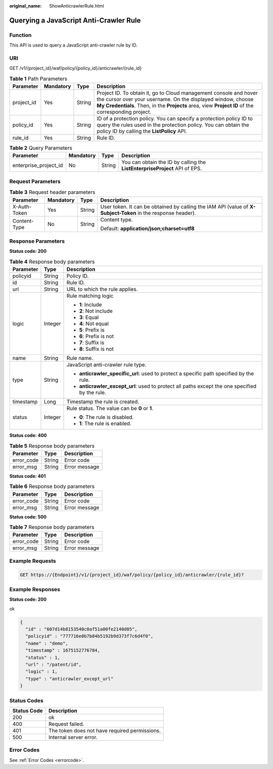 :original_name: ShowAnticrawlerRule.html

.. _ShowAnticrawlerRule:

Querying a JavaScript Anti-Crawler Rule
=======================================

Function
--------

This API is used to query a JavaScript anti-crawler rule by ID.

URI
---

GET /v1/{project_id}/waf/policy/{policy_id}/anticrawler/{rule_id}

.. table:: **Table 1** Path Parameters

   +------------+-----------+--------+-----------------------------------------------------------------------------------------------------------------------------------------------------------------------------------------------------------------------------------------+
   | Parameter  | Mandatory | Type   | Description                                                                                                                                                                                                                             |
   +============+===========+========+=========================================================================================================================================================================================================================================+
   | project_id | Yes       | String | Project ID. To obtain it, go to Cloud management console and hover the cursor over your username. On the displayed window, choose **My Credentials**. Then, in the **Projects** area, view **Project ID** of the corresponding project. |
   +------------+-----------+--------+-----------------------------------------------------------------------------------------------------------------------------------------------------------------------------------------------------------------------------------------+
   | policy_id  | Yes       | String | ID of a protection policy. You can specify a protection policy ID to query the rules used in the protection policy. You can obtain the policy ID by calling the **ListPolicy** API.                                                     |
   +------------+-----------+--------+-----------------------------------------------------------------------------------------------------------------------------------------------------------------------------------------------------------------------------------------+
   | rule_id    | Yes       | String | Rule ID.                                                                                                                                                                                                                                |
   +------------+-----------+--------+-----------------------------------------------------------------------------------------------------------------------------------------------------------------------------------------------------------------------------------------+

.. table:: **Table 2** Query Parameters

   +-----------------------+-----------+--------+----------------------------------------------------------------------------+
   | Parameter             | Mandatory | Type   | Description                                                                |
   +=======================+===========+========+============================================================================+
   | enterprise_project_id | No        | String | You can obtain the ID by calling the **ListEnterpriseProject** API of EPS. |
   +-----------------------+-----------+--------+----------------------------------------------------------------------------+

Request Parameters
------------------

.. table:: **Table 3** Request header parameters

   +-----------------+-----------------+-----------------+--------------------------------------------------------------------------------------------------------------+
   | Parameter       | Mandatory       | Type            | Description                                                                                                  |
   +=================+=================+=================+==============================================================================================================+
   | X-Auth-Token    | Yes             | String          | User token. It can be obtained by calling the IAM API (value of **X-Subject-Token** in the response header). |
   +-----------------+-----------------+-----------------+--------------------------------------------------------------------------------------------------------------+
   | Content-Type    | No              | String          | Content type.                                                                                                |
   |                 |                 |                 |                                                                                                              |
   |                 |                 |                 | Default: **application/json;charset=utf8**                                                                   |
   +-----------------+-----------------+-----------------+--------------------------------------------------------------------------------------------------------------+

Response Parameters
-------------------

**Status code: 200**

.. table:: **Table 4** Response body parameters

   +-----------------------+-----------------------+------------------------------------------------------------------------------------------------+
   | Parameter             | Type                  | Description                                                                                    |
   +=======================+=======================+================================================================================================+
   | policyid              | String                | Policy ID.                                                                                     |
   +-----------------------+-----------------------+------------------------------------------------------------------------------------------------+
   | id                    | String                | Rule ID.                                                                                       |
   +-----------------------+-----------------------+------------------------------------------------------------------------------------------------+
   | url                   | String                | URL to which the rule applies.                                                                 |
   +-----------------------+-----------------------+------------------------------------------------------------------------------------------------+
   | logic                 | Integer               | Rule matching logic                                                                            |
   |                       |                       |                                                                                                |
   |                       |                       | -  **1**: Include                                                                              |
   |                       |                       |                                                                                                |
   |                       |                       | -  **2**: Not include                                                                          |
   |                       |                       |                                                                                                |
   |                       |                       | -  **3**: Equal                                                                                |
   |                       |                       |                                                                                                |
   |                       |                       | -  **4**: Not equal                                                                            |
   |                       |                       |                                                                                                |
   |                       |                       | -  **5**: Prefix is                                                                            |
   |                       |                       |                                                                                                |
   |                       |                       | -  **6**: Prefix is not                                                                        |
   |                       |                       |                                                                                                |
   |                       |                       | -  **7**: Suffix is                                                                            |
   |                       |                       |                                                                                                |
   |                       |                       | -  **8**: Suffix is not                                                                        |
   +-----------------------+-----------------------+------------------------------------------------------------------------------------------------+
   | name                  | String                | Rule name.                                                                                     |
   +-----------------------+-----------------------+------------------------------------------------------------------------------------------------+
   | type                  | String                | JavaScript anti-crawler rule type.                                                             |
   |                       |                       |                                                                                                |
   |                       |                       | -  **anticrawler_specific_url**: used to protect a specific path specified by the rule.        |
   |                       |                       |                                                                                                |
   |                       |                       | -  **anticrawler_except_url**: used to protect all paths except the one specified by the rule. |
   +-----------------------+-----------------------+------------------------------------------------------------------------------------------------+
   | timestamp             | Long                  | Timestamp the rule is created.                                                                 |
   +-----------------------+-----------------------+------------------------------------------------------------------------------------------------+
   | status                | Integer               | Rule status. The value can be **0** or **1**.                                                  |
   |                       |                       |                                                                                                |
   |                       |                       | -  **0**: The rule is disabled.                                                                |
   |                       |                       |                                                                                                |
   |                       |                       | -  **1**: The rule is enabled.                                                                 |
   +-----------------------+-----------------------+------------------------------------------------------------------------------------------------+

**Status code: 400**

.. table:: **Table 5** Response body parameters

   ========== ====== =============
   Parameter  Type   Description
   ========== ====== =============
   error_code String Error code
   error_msg  String Error message
   ========== ====== =============

**Status code: 401**

.. table:: **Table 6** Response body parameters

   ========== ====== =============
   Parameter  Type   Description
   ========== ====== =============
   error_code String Error code
   error_msg  String Error message
   ========== ====== =============

**Status code: 500**

.. table:: **Table 7** Response body parameters

   ========== ====== =============
   Parameter  Type   Description
   ========== ====== =============
   error_code String Error code
   error_msg  String Error message
   ========== ====== =============

Example Requests
----------------

.. code-block:: text

   GET https://{Endpoint}/v1/{project_id}/waf/policy/{policy_id}/anticrawler/{rule_id}?

Example Responses
-----------------

**Status code: 200**

ok

.. code-block::

   {
     "id" : "607d14b8153540c0af51a00fe2140d05",
     "policyid" : "777716e0b7b84b5192b9d373f7c6d4f0",
     "name" : "demo",
     "timestamp" : 1675152776784,
     "status" : 1,
     "url" : "/patent/id",
     "logic" : 1,
     "type" : "anticrawler_except_url"
   }

Status Codes
------------

=========== =============================================
Status Code Description
=========== =============================================
200         ok
400         Request failed.
401         The token does not have required permissions.
500         Internal server error.
=========== =============================================

Error Codes
-----------

See :ref:`Error Codes <errorcode>`.
